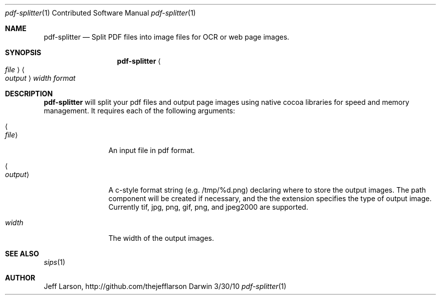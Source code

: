 .\"Modified from man(1) of FreeBSD, the NetBSD mdoc.template, and mdoc.samples.
.\"See Also:
.\"man mdoc.samples for a complete listing of options
.\"man mdoc for the short list of editing options
.\"/usr/share/misc/mdoc.template
.Dd 3/30/10               \" DATE 
.Dt pdf-splitter 1 CON     \" Program name and manual section number 
.Os Darwin
.Sh NAME                 \" Section Header - required - don't modify 
.Nm pdf-splitter
.\" The following lines are read in generating the apropos(man -k) database. Use only key
.\" words here as the database is built based on the words here and in the .ND line. 
.\" Use .Nm macro to designate other names for the documented program.
.Nd Split PDF files into image files for OCR or web page images.
.Sh SYNOPSIS             \" Section Header - required - don't modify
.Nm 
.Ao Ar file Ac Ao Ar output Ac Ar width format
.Sh DESCRIPTION          \" Section Header - required - don't modify

.Nm
will split your pdf files and output page images using native cocoa libraries for speed and memory management. 
It requires each of the following arguments:
.Pp                      \" Inserts a space
.Bl -tag -width ".Ao Ar output Ac" -indent  \" Begins a tagged list 
.It Ao Ar file Ac               \" Each item preceded by .It macro
An input file in pdf format.
.It Ao Ar output Ac
A c-style format string (e.g. /tmp/%d.png) declaring where to store the output images.
The path component will be created if necessary, and the the extension specifies the type of output image.
Currently tif, jpg, png, gif, png, and jpeg2000 are supported.
.It Ar width
The width of the output images.
.El                      \" Ends the list
.Pp

.\" .Sh ENVIRONMENT      \" May not be needed
.\" .Bl -tag -width "ENV_VAR_1" -indent \" ENV_VAR_1 is width of the string ENV_VAR_1
.\" .It Ev ENV_VAR_1
.\" Description of ENV_VAR_1
.\" .It Ev ENV_VAR_2
.\" Description of ENV_VAR_2
.\" .El                      
.\".Sh FILES                \" File used or created by the topic of the man page
.\".Bl -tag -width "/Users/joeuser/Library/really_long_file_name" -compact
.\".It Pa /usr/share/file_name
.\"FILE_1 description
.\".It Pa /Users/joeuser/Library/really_long_file_name
.\"FILE_2 description
.\".El                      \" Ends the list
.\" .Sh DIAGNOSTICS       \" May not be needed
.\" .Bl -diag
.\" .It Diagnostic Tag
.\" Diagnostic informtion here.
.\" .It Diagnostic Tag
.\" Diagnostic informtion here.
.\" .El
.Sh SEE ALSO 
.\" List links in ascending order by section, alphabetically within a section.
.\" Please do not reference files that do not exist without filing a bug report
.Xr sips 1
.\" .Sh BUGS              \" Document known, unremedied bugs 
.\" .Sh HISTORY           \" Document history if command behaves in a unique manner
.Sh AUTHOR
.An "Jeff Larson", http://github.com/thejefflarson